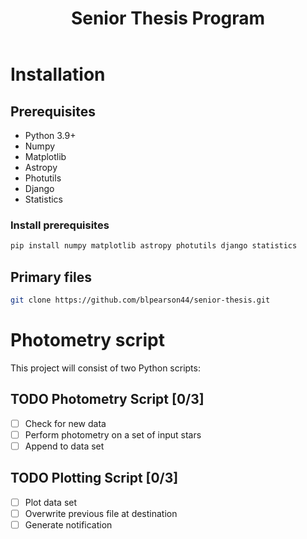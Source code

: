 #+title: Senior Thesis Program
#+filetags: PROJECT physics thesis
* Installation
** Prerequisites
- Python 3.9+
- Numpy
- Matplotlib
- Astropy
- Photutils
- Django
- Statistics
*** Install prerequisites
#+begin_src bash
pip install numpy matplotlib astropy photutils django statistics
#+end_src
** Primary files
#+begin_src bash
git clone https://github.com/blpearson44/senior-thesis.git
#+end_src
* Photometry script
This project will consist of two Python scripts:
** TODO Photometry Script [0/3]
- [ ] Check for new data
- [ ] Perform photometry on a set of input stars
- [ ] Append to data set
** TODO Plotting Script [0/3]
- [ ] Plot data set
- [ ] Overwrite previous file at destination
- [ ] Generate notification
